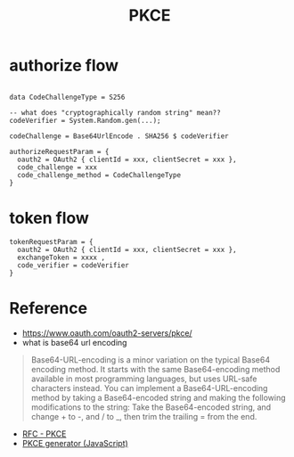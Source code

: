 #+title: PKCE

* authorize flow

#+begin_example

data CodeChallengeType = S256

-- what does "cryptographically random string" mean??
codeVerifier = System.Random.gen(...);

codeChallenge = Base64UrlEncode . SHA256 $ codeVerifier

authorizeRequestParam = {
  oauth2 = OAuth2 { clientId = xxx, clientSecret = xxx },
  code_challenge = xxx
  code_challenge_method = CodeChallengeType
}
#+end_example

* token flow

#+begin_example
tokenRequestParam = {
  oauth2 = OAuth2 { clientId = xxx, clientSecret = xxx },
  exchangeToken = xxxx ,
  code_verifier = codeVerifier
}
#+end_example


* Reference
- https://www.oauth.com/oauth2-servers/pkce/
- what is base64 url encoding
#+begin_quote
Base64-URL-encoding is a minor variation on the typical Base64 encoding method. It starts with the same Base64-encoding method available in most programming languages, but uses URL-safe characters instead. You can implement a Base64-URL-encoding method by taking a Base64-encoded string and making the following modifications to the string: Take the Base64-encoded string, and change + to -, and / to _, then trim the trailing = from the end.
#+end_quote
- [[https://datatracker.ietf.org/doc/html/rfc7636][RFC - PKCE]]
- [[https://tonyxu-io.github.io/pkce-generator/][PKCE generator (JavaScript)]]
